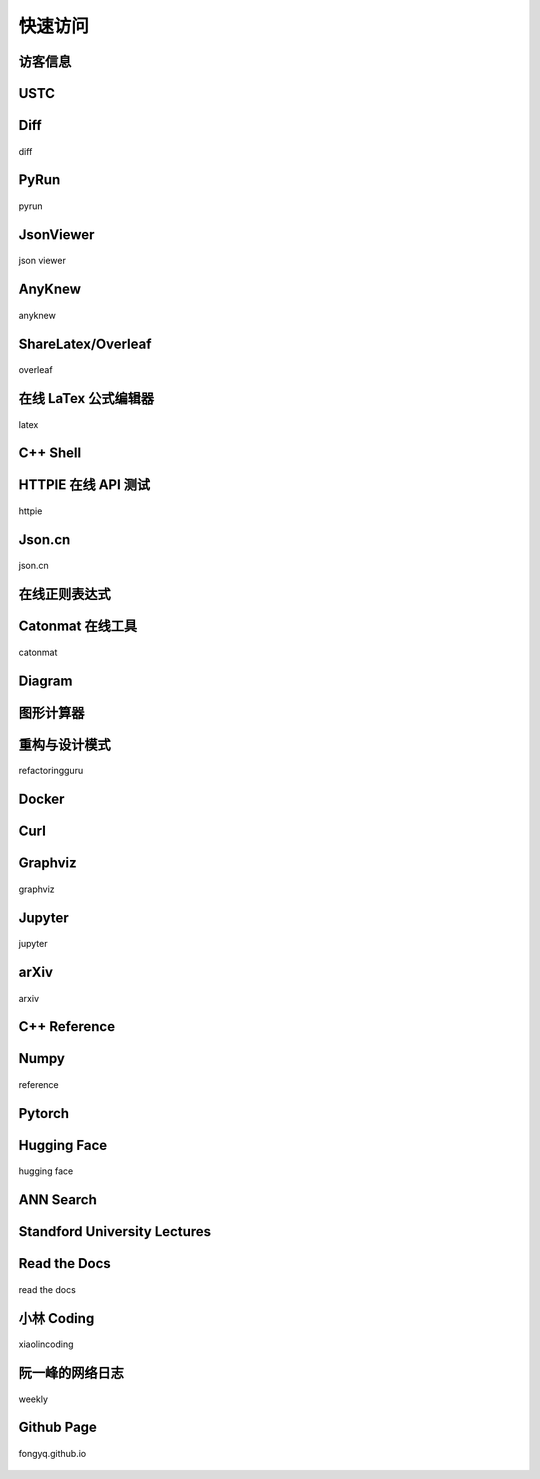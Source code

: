 快速访问
=============

访客信息
------------

.. raw:: html

    <html>
    <head>
        <title>User IP and Location</title>
        <style>
          .key {
              text-align: center; font-family: monospace; font-size:20px; color:grey; white-space: pre;
          }
          .value {
              text-align: center; font-family: monospace; font-size:20px; color:#2980b9;
          }
        </style>
    </head>
    <body>
        <div style="margin-left: 20%">
            <p><span class="key">        IP: </span><span id="userIp" class="value"></span></p>
            <p><span class="key">      City: </span><span id="userCity" class="value"></span></p>
            <p><span class="key">    Region: </span><span id="userRegion" class="value"></span></p>
            <p><span class="key">   Country: </span><span id="userCountry" class="value"></span></p>
            <p><span class="key">  Location: </span><span id="userLocation" class="value"></span></p>
            <p><span class="key">  Timezone: </span><span id="userTimezone" class="value"></span></p>
        </div>
        
        <script>
            // Get User IP
            fetch('https://api.ipify.org/?format=json')
            .then(response => response.json())
            .then(data => {
                document.getElementById('userIp').innerText = data.ip;
                // Get User Location
                fetch(`https://ipapi.co/${data.ip}/json/`)
                .then(response => response.json())
                .then(locationData => {
                    document.getElementById('userCity').innerText = locationData.city;
                    document.getElementById('userRegion').innerText = locationData.region;
                    document.getElementById('userCountry').innerText = locationData.country_name;
                    document.getElementById('userLocation').innerText = locationData.latitude + "°" + ", " + locationData.longitude + "°";
                    document.getElementById('userTimezone').innerText = locationData.timezone;
                })
                .catch(error => console.error('Error fetching location data:', error));
            })
            .catch(error => console.error('Error fetching IP address:', error));
        </script>
    </body>
    </html>

USTC
-------------

.. hlist::
    :columns: 3

    - .. figure:: pictures/ustc-home.jpeg
         :target: https://ustc.edu.cn
         :width: 160px
         :height: 120px
         :align: center
         
         ustc

    - .. figure:: pictures/ustc-mail.jpeg
         :target: https://mail.ustc.edu.cn
         :width: 160px
         :height: 120px
         :align: center
         
         mail

    - .. figure:: pictures/ustc-lug.jpeg
         :target: https://lug.ustc.edu.cn
         :width: 160px
         :height: 120px
         :align: center
         
         lug

Diff
---------------

.. figure:: pictures/diff.png
    :target: https://fongyq.github.io/diff/
    :width: 160px
    :height: 120px
    :align: center

    diff

PyRun
---------------

.. figure:: pictures/pyrun.png
    :target: https://fongyq.github.io/pyrun
    :width: 160px
    :height: 120px
    :align: center

    pyrun


JsonViewer
---------------

.. figure:: pictures/json_viewer.png
    :target: https://fongyq.github.io/json
    :width: 160px
    :height: 120px
    :align: center

    json viewer

AnyKnew
---------------

.. figure:: pictures/anyknew.jpeg
    :target: https://www.anyknew.com/#/
    :width: 160px
    :height: 120px
    :align: center

    anyknew



ShareLatex/Overleaf
--------------------------

.. figure:: pictures/overleaf.jpeg
    :target: https://www.overleaf.com/login
    :width: 160px
    :height: 120px
    :align: center
    
    overleaf

在线 LaTex 公式编辑器
---------------------------

.. figure:: pictures/latex.jpeg
    :target: https://www.latexlive.com/
    :width: 160px
    :height: 120px
    :align: center
    
    latex




C++ Shell
--------------

.. hlist::
    :columns: 2

    - .. figure:: pictures/cpp-shell.jpeg
         :target: http://cpp.sh/
         :width: 160px
         :height: 120px
         :align: center
         
         c++ shell

    - .. figure:: pictures/coliru.jpeg
         :target: http://coliru.stacked-crooked.com/
         :width: 160px
         :height: 120px
         :align: center
         
         coliru


HTTPIE 在线 API 测试
--------------------------

.. figure:: pictures/httpie.jpeg
    :target: https://httpie.io/app
    :width: 160px
    :height: 120px
    :align: center
    
    httpie



Json.cn
------------

.. figure:: pictures/json.jpeg
    :target: https://www.json.cn/
    :width: 160px
    :height: 120px
    :align: center
    
    json.cn


在线正则表达式
---------------------------

.. hlist::
    :columns: 2

    - .. figure:: pictures/cn-re.jpeg
         :target: https://c.runoob.com/front-end/854/
         :width: 160px
         :height: 120px
         :align: center
         
         runoob

    - .. figure:: pictures/oschina-re.jpeg
         :target: https://tool.oschina.net/regex
         :width: 160px
         :height: 120px
         :align: center
         
         oschina


Catonmat 在线工具
---------------------------

.. figure:: pictures/catonmat.jpeg
    :target: https://catonmat.net/projects
    :width: 160px
    :height: 120px
    :align: center
    
    catonmat


Diagram
-----------

.. hlist::
    :columns: 2

    - .. figure:: pictures/diagrams.jpeg
         :target: https://app.diagrams.net/
         :width: 160px
         :height: 120px
         :align: center
         
         diagrams

    - .. figure:: pictures/drawio.jpeg
         :target: https://github.com/jgraph/drawio-desktop
         :width: 160px
         :height: 120px
         :align: center
         
         drawio

图形计算器
----------------
.. hlist::
    :columns: 2


    - .. figure:: pictures/geogebra.png
         :target: https://www.geogebra.org/graphing
         :width: 160px
         :height: 120px
         :align: center
         
         geogebra

         
    - .. figure:: pictures/desmos.png
         :target: https://www.desmos.com/calculator?lang=zh-CN
         :width: 160px
         :height: 120px
         :align: center
         
         desmos


重构与设计模式
------------------------

.. figure:: pictures/design-pattern.jpeg
    :target: https://refactoringguru.cn/
    :width: 160px
    :height: 120px
    :align: center
    
    refactoringguru

Docker
------------

.. hlist::
    :columns: 2

    - .. figure:: pictures/docker-docs.jpeg
         :target: https://docs.docker.com/engine/reference/run/
         :width: 160px
         :height: 120px
         :align: center
         
         docker docs

    - .. figure:: pictures/docker-hub.jpeg
         :target: https://hub.docker.com/search?q=&image_filter=official
         :width: 160px
         :height: 120px
         :align: center
         
         docker hub

Curl
---------

.. hlist::
    :columns: 3

    - .. figure:: pictures/curl.jpeg
         :target: https://curl.se/
         :width: 160px
         :height: 120px
         :align: center
         
         curl

    - .. figure:: pictures/curl-man.jpeg
         :target: https://curl.se/docs/manpage.html
         :width: 160px
         :height: 120px
         :align: center
         
         curl manpage

    - .. figure:: pictures/everything-curl.jpeg
         :target: https://everything.curl.dev/
         :width: 160px
         :height: 120px
         :align: center
         
         everything curl

Graphviz
-------------

.. figure:: pictures/graphviz.jpeg
    :target: http://graphviz.org/
    :width: 160px
    :height: 120px
    :align: center
    
    graphviz

Jupyter
-----------------

.. figure:: pictures/jupyter.jpeg
    :target: https://jupyter.org/
    :width: 160px
    :height: 120px
    :align: center
    
    jupyter


arXiv
-----------

.. figure:: pictures/arxiv.jpeg
    :target: https://arxiv.org/
    :width: 160px
    :height: 120px
    :align: center

    arxiv



C++ Reference
---------------

.. hlist::
    :columns: 2

    - .. figure:: pictures/cplusplus.jpeg
         :target: http://www.cplusplus.com/reference/
         :width: 160px
         :height: 120px
         :align: center
         
         cplusplus

    - .. figure:: pictures/cppreference.jpeg
         :target: https://en.cppreference.com/w/
         :width: 160px
         :height: 120px
         :align: center
         
         cppreference

Numpy
-----------

.. figure:: pictures/numpy.jpeg
    :target: https://numpy.org/doc/stable/reference/index.html
    :width: 160px
    :height: 120px
    :align: center

    reference

Pytorch
------------

.. hlist::
    :columns: 2

    - .. figure:: pictures/pytorch-tutorial.jpeg
         :target: https://pytorch.org/tutorials/
         :width: 160px
         :height: 120px
         :align: center
         
         Tutorials

    - .. figure:: pictures/pytorch-doc.jpeg
         :target: https://pytorch.org/docs/master/index.html
         :width: 160px
         :height: 120px
         :align: center
         
         Docs

Hugging Face
---------------

.. figure:: pictures/huggingface.png
    :target: https://huggingface.co/
    :width: 160px
    :height: 120px
    :align: center

    hugging face


ANN Search
---------------------------

.. hlist::
    :columns: 2

    - .. figure:: pictures/faiss.jpeg
         :target: https://github.com/facebookresearch/faiss
         :width: 160px
         :height: 120px
         :align: center
         
         faiss

    - .. figure:: pictures/annoy.jpeg
         :target: https://github.com/spotify/annoy
         :width: 160px
         :height: 120px
         :align: center
         
         annoy


Standford University Lectures
-------------------------------

.. hlist::
    :columns: 2

    - .. figure:: pictures/cs229.jpeg
         :target: http://cs229.stanford.edu/
         :width: 160px
         :height: 120px
         :align: center
         
         cs229

    - .. figure:: pictures/cs231.jpeg
         :target: http://cs231n.github.io/
         :width: 160px
         :height: 120px
         :align: center
         
         cs231


Read the Docs
---------------

.. figure:: pictures/read-the-docs.jpeg
    :target: https://readthedocs.org/
    :width: 160px
    :height: 120px
    :align: center

    read the docs


小林 Coding
---------------

.. figure:: pictures/xiaolin.jpeg
    :target: https://xiaolincoding.com
    :width: 160px
    :height: 120px
    :align: center

    xiaolincoding


阮一峰的网络日志
--------------------

.. figure:: pictures/ryf.jpeg
    :target: https://www.ruanyifeng.com/blog/weekly
    :width: 160px
    :height: 120px
    :align: center

    weekly



Github Page
-------------

.. figure:: pictures/fongyq-github-io.jpeg
    :target: https://fongyq.github.io/
    :width: 160px
    :height: 120px
    :align: center

    fongyq.github.io